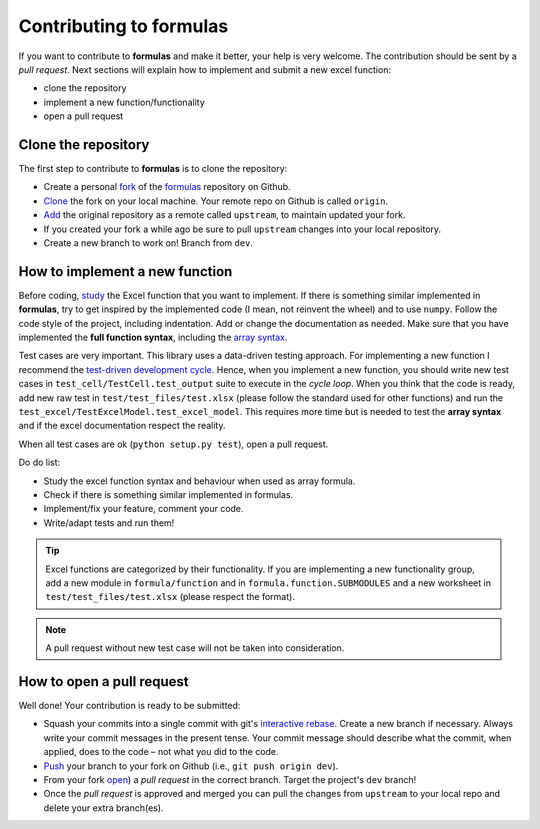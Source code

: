 Contributing to formulas
========================

If you want to contribute to **formulas** and make it better, your help is very
welcome. The contribution should be sent by a *pull request*. Next sections will
explain how to implement and submit a new excel function:

- clone the repository
- implement a new function/functionality
- open a pull request

Clone the repository
--------------------
The first step to contribute to **formulas** is to clone the repository:

- Create a personal `fork <https://help.github.com/articles/fork-a-repo/
  #fork-an-example-repository>`_ of the `formulas <https://github.com/
  vinci1it2000/formulas>`_ repository on Github.
- `Clone <https://help.github.com/articles/fork-a-repo/
  #step-2-create-a-local-clone-of-your-fork>`_ the fork on your local machine.
  Your remote repo on Github is called ``origin``.
- `Add <https://help.github.com/articles/fork-a-repo/#step-3-configure-git-to
  -sync-your-fork-with-the-original-spoon-knife-repository>`_
  the original repository as a remote called ``upstream``, to maintain updated
  your fork.
- If you created your fork a while ago be sure to pull ``upstream`` changes into
  your local repository.
- Create a new branch to work on! Branch from ``dev``.

How to implement a new function
-------------------------------
Before coding, `study <https://support.office.com/en-us/article/
excel-functions-alphabetical-b3944572-255d-4efb-bb96-c6d90033e188>`_
the Excel function that you want to implement. If there is something similar
implemented in **formulas**, try to get inspired by the implemented code (I mean,
not reinvent the wheel) and to use ``numpy``. Follow the code style of the
project, including indentation. Add or change the documentation as needed.
Make sure that you have implemented the **full function syntax**, including the
`array syntax <https://support.office.com/en-us/article/guidelines-and
-examples-of-array-formulas-7d94a64e-3ff3-4686-9372-ecfd5caa57c7>`_.

Test cases are very important. This library uses a data-driven testing approach.
For implementing a new function I recommend the `test-driven development cycle
<https://en.wikipedia.org/wiki/Test-driven_development
#Test-driven_development_cycle>`_. Hence, when you implement a new function,
you should write new test cases in ``test_cell/TestCell.test_output`` suite to
execute in the *cycle loop*. When you think that the code is ready, add new raw
test in ``test/test_files/test.xlsx`` (please follow the standard used for other
functions) and run the ``test_excel/TestExcelModel.test_excel_model``. This
requires more time but is needed to test the **array syntax** and if the excel
documentation respect the reality.

When all test cases are ok (``python setup.py test``), open a pull request.

Do do list:

- Study the excel function syntax and behaviour when used as array formula.
- Check if there is something similar implemented in formulas.
- Implement/fix your feature, comment your code.
- Write/adapt tests and run them!

.. tip:: Excel functions are categorized by their functionality. If you are
  implementing a new functionality group, add a new module in
  ``formula/function`` and in ``formula.function.SUBMODULES`` and a new
  worksheet in ``test/test_files/test.xlsx`` (please respect the format).

.. note:: A pull request without new test case will not be taken into
   consideration.

How to open a pull request
--------------------------
Well done! Your contribution is ready to be submitted:

- Squash your commits into a single commit with git's
  `interactive rebase <https://help.github.com/articles/interactive-rebase>`_.
  Create a new branch if necessary. Always write your commit messages in the
  present tense. Your commit message should describe what the commit, when
  applied, does to the code – not what you did to the code.
- `Push <https://help.github.com/articles/pushing-to-a-remote/>`_ your branch to
  your fork on Github (i.e., ``git push origin dev``).
- From your fork `open <https://help.github.com/articles/creating-a-pull-
  request-from-a-fork/>`_) a *pull request* in the correct branch.
  Target the project's ``dev`` branch!
- Once the *pull request* is approved and merged you can pull the changes from
  ``upstream`` to your local repo and delete your extra branch(es).
